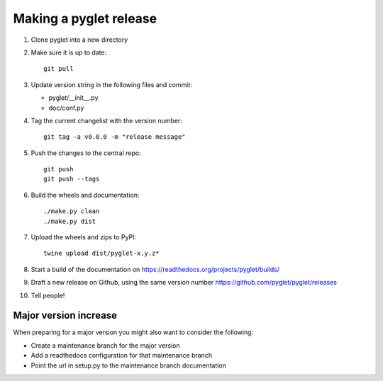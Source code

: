 Making a pyglet release
=======================

#. Clone pyglet into a new directory

#. Make sure it is up to date::

    git pull

#. Update version string in the following files and commit:

   * pyglet/__init__.py
   * doc/conf.py

#. Tag the current changelist with the version number::

    git tag -a v0.0.0 -m "release message"

#. Push the changes to the central repo::

    git push
    git push --tags

#. Build the wheels and documentation::

    ./make.py clean
    ./make.py dist

#. Upload the wheels and zips to PyPI::

    twine upload dist/pyglet-x.y.z*

#. Start a build of the documentation on https://readthedocs.org/projects/pyglet/builds/

#. Draft a new release on Github, using the same version number https://github.com/pyglet/pyglet/releases

#. Tell people!

Major version increase
----------------------
When preparing for a major version you might also want to consider the
following:

* Create a maintenance branch for the major version
* Add a readthedocs configuration for that maintenance branch
* Point the url in setup.py to the maintenance branch documentation

